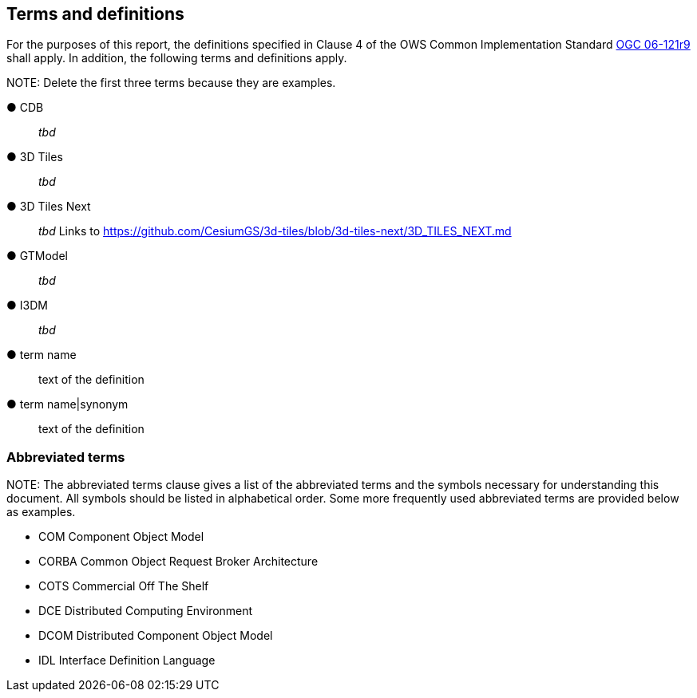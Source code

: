 == Terms and definitions



For the purposes of this report, the definitions specified in Clause 4 of the OWS Common Implementation Standard https://portal.opengeospatial.org/files/?artifact_id=38867&version=2[OGC 06-121r9] shall apply. In addition, the following terms and definitions apply.

.NOTE: Delete the first three terms because they are examples.

&#9679; CDB ::

 _tbd_

&#9679; 3D Tiles ::

 _tbd_

&#9679; 3D Tiles Next ::

 _tbd_ Links to https://github.com/CesiumGS/3d-tiles/blob/3d-tiles-next/3D_TILES_NEXT.md

&#9679; GTModel ::

 _tbd_ 

&#9679; I3DM ::

 _tbd_ 



&#9679; term name ::

 text of the definition

&#9679; term name|synonym  ::

 text of the definition


===	Abbreviated terms

.NOTE: The abbreviated terms clause gives a list of the abbreviated terms and the symbols necessary for understanding this document. All symbols should be listed in alphabetical order. Some more frequently used abbreviated terms are provided below as examples.

* COM	Component Object Model
* CORBA	Common Object Request Broker Architecture
* COTS	Commercial Off The Shelf
* DCE	Distributed Computing Environment
* DCOM	Distributed Component Object Model
* IDL	Interface Definition Language
